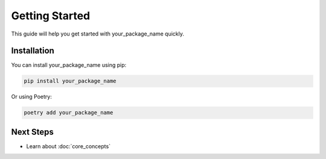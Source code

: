 Getting Started
===============

This guide will help you get started with your_package_name quickly.

Installation
-----------

You can install your_package_name using pip:

.. code-block:: bash

    pip install your_package_name

Or using Poetry:

.. code-block:: bash

    poetry add your_package_name


Next Steps
----------

- Learn about :doc:`core_concepts`
